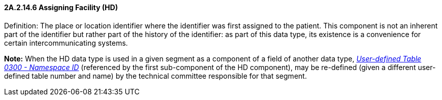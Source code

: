 ==== 2A.2.14.6 Assigning Facility (HD)

Definition: The place or location identifier where the identifier was first assigned to the patient. This component is not an inherent part of the identifier but rather part of the history of the identifier: as part of this data type, its existence is a convenience for certain intercommunicating systems.

*Note:* When the HD data type is used in a given segment as a component of a field of another data type, file:///E:\V2\v2.9%20final%20Nov%20from%20Frank\V29_CH02C_Tables.docx#HL70300[_User__-defined Table 0300 - Name__space ID_] (referenced by the first sub-component of the HD component), may be re-defined (given a different user-defined table number and name) by the technical committee responsible for that segment.

